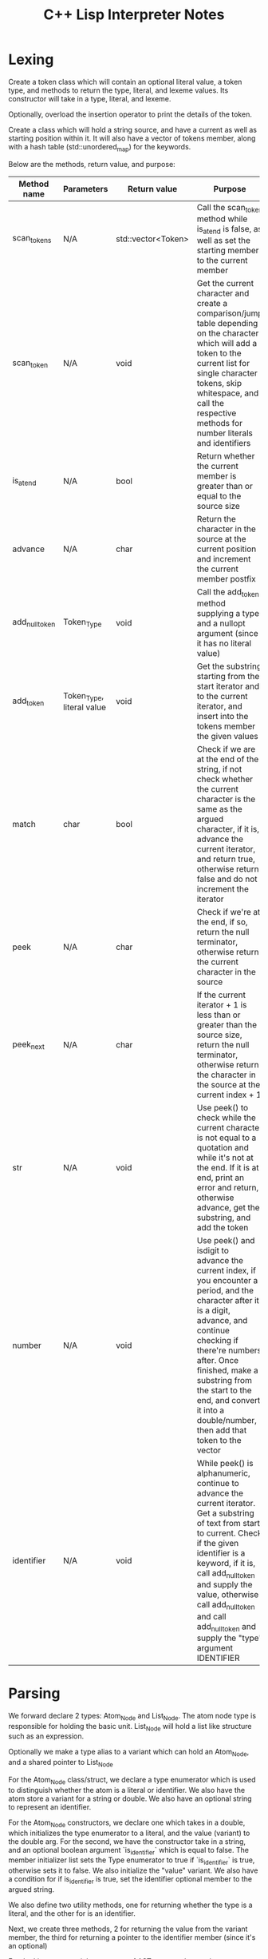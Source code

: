 #+TITLE: C++ Lisp Interpreter Notes

* Lexing

Create a token class which will contain an optional literal value, a token type, and methods to return the type, literal, and lexeme values.
Its constructor will take in a type, literal, and lexeme.

Optionally, overload the insertion operator to print the details of the token.

Create a class which will hold a string source, and have a current as well as starting position within it.
It will also have a vector of tokens member, along with a hash table (std::unordered_map) for the keywords.

Below are the methods, return value, and purpose:

| Method name    | Parameters                | Return value       | Purpose                                                                                                                                                                                                                                                                                                                |
|----------------+---------------------------+--------------------+------------------------------------------------------------------------------------------------------------------------------------------------------------------------------------------------------------------------------------------------------------------------------------------------------------------------|
| scan_tokens    | N/A                       | std::vector<Token> | Call the scan_token method while is_at_end is false, as well as set the starting member to the current member                                                                                                                                                                                                          |
| scan_token     | N/A                       | void               | Get the current character and create a comparison/jump table depending on the character which will add a token to the current list for single character tokens, skip whitespace, and call the respective methods for number literals and identifiers                                                                   |
| is_at_end      | N/A                       | bool               | Return whether the current member is greater than or equal to the source size                                                                                                                                                                                                                                          |
| advance        | N/A                       | char               | Return the character in the source at the current position and increment the current member postfix                                                                                                                                                                                                                    |
| add_null_token | Token_Type                | void               | Call the add_token method supplying a type and a nullopt argument (since it has no literal value)                                                                                                                                                                                                                      |
| add_token      | Token_Type, literal value | void               | Get the substring starting from the start iterator and to the current iterator, and insert into the tokens member the given values                                                                                                                                                                                     |
| match          | char                      | bool               | Check if we are at the end of the string, if not check whether the current character is the same as the argued character, if it is, advance the current iterator, and return true, otherwise return false and do not increment the iterator                                                                            |
| peek           | N/A                       | char               | Check if we're at the end, if so, return the null terminator, otherwise return the current character in the source                                                                                                                                                                                                     |
| peek_next      | N/A                       | char               | If the current iterator + 1 is less than or greater than the source size, return the null terminator, otherwise return the character in the source at the current index + 1                                                                                                                                            |
| str            | N/A                       | void               | Use peek() to check while the current character is not equal to a quotation and while it's not at the end. If it is at end, print an error and return, otherwise advance, get the substring, and add the token                                                                                                         |
| number         | N/A                       | void               | Use peek() and isdigit to advance the current index, if you encounter a period, and the character after it is a digit, advance, and continue checking if there're numbers after. Once finished, make a substring from the start to the end, and convert it into a double/number, then add that token to the vector     |
| identifier     | N/A                       | void               | While peek() is alphanumeric, continue to advance the current iterator. Get a substring of text from start to current. Check if the given identifier is a keyword, if it is, call add_null_token and supply the value, otherwise call add_null_token and call add_null_token and supply the "type" argument IDENTIFIER |


* Parsing

We forward declare 2 types: Atom_Node and List_Node. The atom node type is responsible for holding the basic unit. List_Node will hold a list like structure such as an expression.

Optionally we make a type alias to a variant which can hold an Atom_Node, and a shared pointer to List_Node

For the Atom_Node class/struct, we declare a type enumerator which is used to distinguish whether the atom is a literal or identifier. We also have the atom store a variant for a string or double.
We also have an optional string to represent an identifier.

For the Atom_Node constructors, we declare one which takes in a double, which initializes the type enumerator to a literal, and the value (variant) to the double arg.
For the second, we have the constructor take in a string, and an optional boolean argument `is_identifier` which is equal to false. The member initializer list sets the Type enumerator to true if `is_identifier` is true, otherwise sets it to false. We also initialize the "value" variant.
We also have a condition for if is_identifier is true, set the identifier optional member to the argued string.

We also define two utility methods, one for returning whether the type is a literal, and the other for is an identifier.

Next, we create three methods, 2 for returning the value from the variant member, the third for returning a pointer to the identifier member (since it's an optional)

For the List_Node type, it has a vector of AST_Node member, and two constructors, one for lvalues, one for rvalue-references. Both initialize the elements member.

We also have 4 global print functions:

| Function name | Parameters     | Return value | Purpose                                                                                                                                                                                                                                               |
|---------------+----------------+--------------+-------------------------------------------------------------------------------------------------------------------------------------------------------------------------------------------------------------------------------------------------------|
| print_ast     | AST_Node, int  | void         | Check if the argued node holds an atom node (use std::holds_alternative), if so call print_atom with the value and its own argued indent amount, otherwise check if the node holds a List_Node, and if so call print_list with the dereferenced value |
| print_indent  | int            | void         | Print the argued amount of spaces                                                                                                                                                                                                                     |
| print_atom    | Atom_Node, int | void         | Print indent, and then check if the atom has a value (use std::holds_alternative) and if so print it                                                                                                                                                  |
| print_list    | List_Node, int | void         | Print indent, go through the list's elements, call print_ast for each element and with an indent argument, then lastly call print_indent with the indent argument argued in its own parameters                                                        |



For the actual parser class, we take in a vector of Tokens and a current index member for keeping track of where we are.
Below are the methods defined in the Parser class:

| Method name | Parameters         | Return value          | Purpose                                                                                                                                                                                                                                                                                                                                                             |
|-------------+--------------------+-----------------------+---------------------------------------------------------------------------------------------------------------------------------------------------------------------------------------------------------------------------------------------------------------------------------------------------------------------------------------------------------------------|
| parse       | N/A                | std::vector<AST_Node> | Create the initial vector for nodes, while !is_at_end continue to emplace_back expressions, then return the nodes vector                                                                                                                                                                                                                                            |
| expression  | N/A                | AST_Node              | Check if match method matches a left parenthesis, if so, return list() (an expression), otherwise return an atom                                                                                                                                                                                                                                                    |
| atom        | N/A                | AST_Node              | Checks if match() is a number, a string, or an identifier along with the math symbols. If it's a number, get the literal, check if it has a value, and then return an Atom_Node constructed with the value of the variant literal. If match is an identifier or math symbol, return an Atom_Node of the previous().lexeme() and "true" for the AST_Node constructor |
| list        | N/A                | shared_ptr            | Creates a vector of AST nodes, and while is_at_end() is false, and peek()'s type != a right parenthesis, emplace back the expression() method                                                                                                                                                                                                                       |
| advance     | N/A                | Token&                | Checks if is_at_end() is false, if it is, increment the current member and return the previous                                                                                                                                                                                                                                                                      |
| peek        | N/A                | Token&                | Returns the current token at the current index                                                                                                                                                                                                                                                                                                                      |
| previous    | N/A                | Token&                | Returns the token previous (current - 1) from the current one                                                                                                                                                                                                                                                                                                       |
| match       | Token_Type         | bool                  | Check if !is_at_end() and peek type is the argued type, if it is, advance and return true, else return false                                                                                                                                                                                                                                                        |
| is_at_end   | N/A                | bool                  | Return whether the current (through peek()) type is an EndofFile type                                                                                                                                                                                                                                                                                               |
| consume     | Token_Type, string | Token&                | If the token does not match, it throws a runtime error with a custom error message, making it easier to identify parsing issues.                                                                                                                                                                                                                                    |
|             |                    |                       |                                                                                                                                                                                                                                                                                                                                                                     |

#+TODO: Start on working on evaluator and write notes for evaluator
